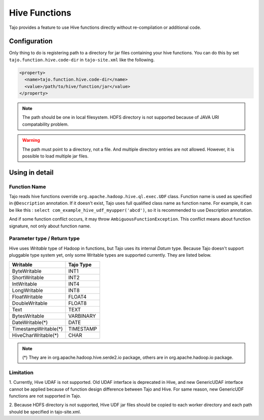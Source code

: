 ##############
Hive Functions
##############

Tajo provides a feature to use Hive functions directly without re-compilation or additional code.

*************
Configuration
*************

Only thing to do is registering path to a directory for jar files containing your hive functions.
You can do this by set ``tajo.function.hive.code-dir`` in ``tajo-site.xml`` like the following.

.. code-block:: xml

  <property>
    <name>tajo.function.hive.code-dir</name>
    <value>/path/to/hive/function/jar</value>
  </property>

.. note::
  The path should be one in local filesystem. HDFS directory is not supported because of JAVA URI compatability problem.

.. warning::

  The path must point to a directory, not a file. And multiple directory entries are not allowed.
  However, it is possible to load multiple jar files.

***************
Using in detail
***************

=============
Function Name
=============

Tajo reads hive functions override ``org.apache.hadoop.hive.ql.exec.UDF`` class. Function name is used as specified in
``@Description`` annotation. If it doesn't exist, Tajo uses full qualified class name as function name. For example,
it can be like this : ``select com_example_hive_udf_myupper('abcd')``, so it is recommended to use Description annotation.

And if some function conflict occurs, it may throw ``AmbiguousFunctionException``. This conflict means about function signature,
not only about function name.

============================
Parameter type / Return type
============================

Hive uses *Writable* type of Hadoop in functions, but Tajo uses its internal *Datum* type.
Because Tajo doesn't support pluggable type system yet, only some Writable types are supported currently.
They are listed below.

==================== =========
Writable             Tajo Type
==================== =========
ByteWritable         INT1
ShortWritable        INT2
IntWritable          INT4
LongWritable         INT8
FloatWritable        FLOAT4
DoubleWritable       FLOAT8
Text                 TEXT
BytesWritable        VARBINARY
DateWritable(*)      DATE
TimestampWritable(*) TIMESTAMP
HiveCharWritable(*)  CHAR
==================== =========

.. note::

  (*) They are in org.apache.hadoop.hive.serde2.io package, others are in org.apache.hadoop.io package.

==========
Limitation
==========

1. Currently, Hive UDAF is not supported. Old UDAF interface is deprecated in Hive,
and new GenericUDAF interface cannot be applied because of function design difference between Tajo and Hive.
For same reason, new GenericUDF functions are not supported in Tajo.

2. Because HDFS directory is not supported, Hive UDF jar files should be copied to each worker directory and each path
should be specified in tajo-site.xml.
